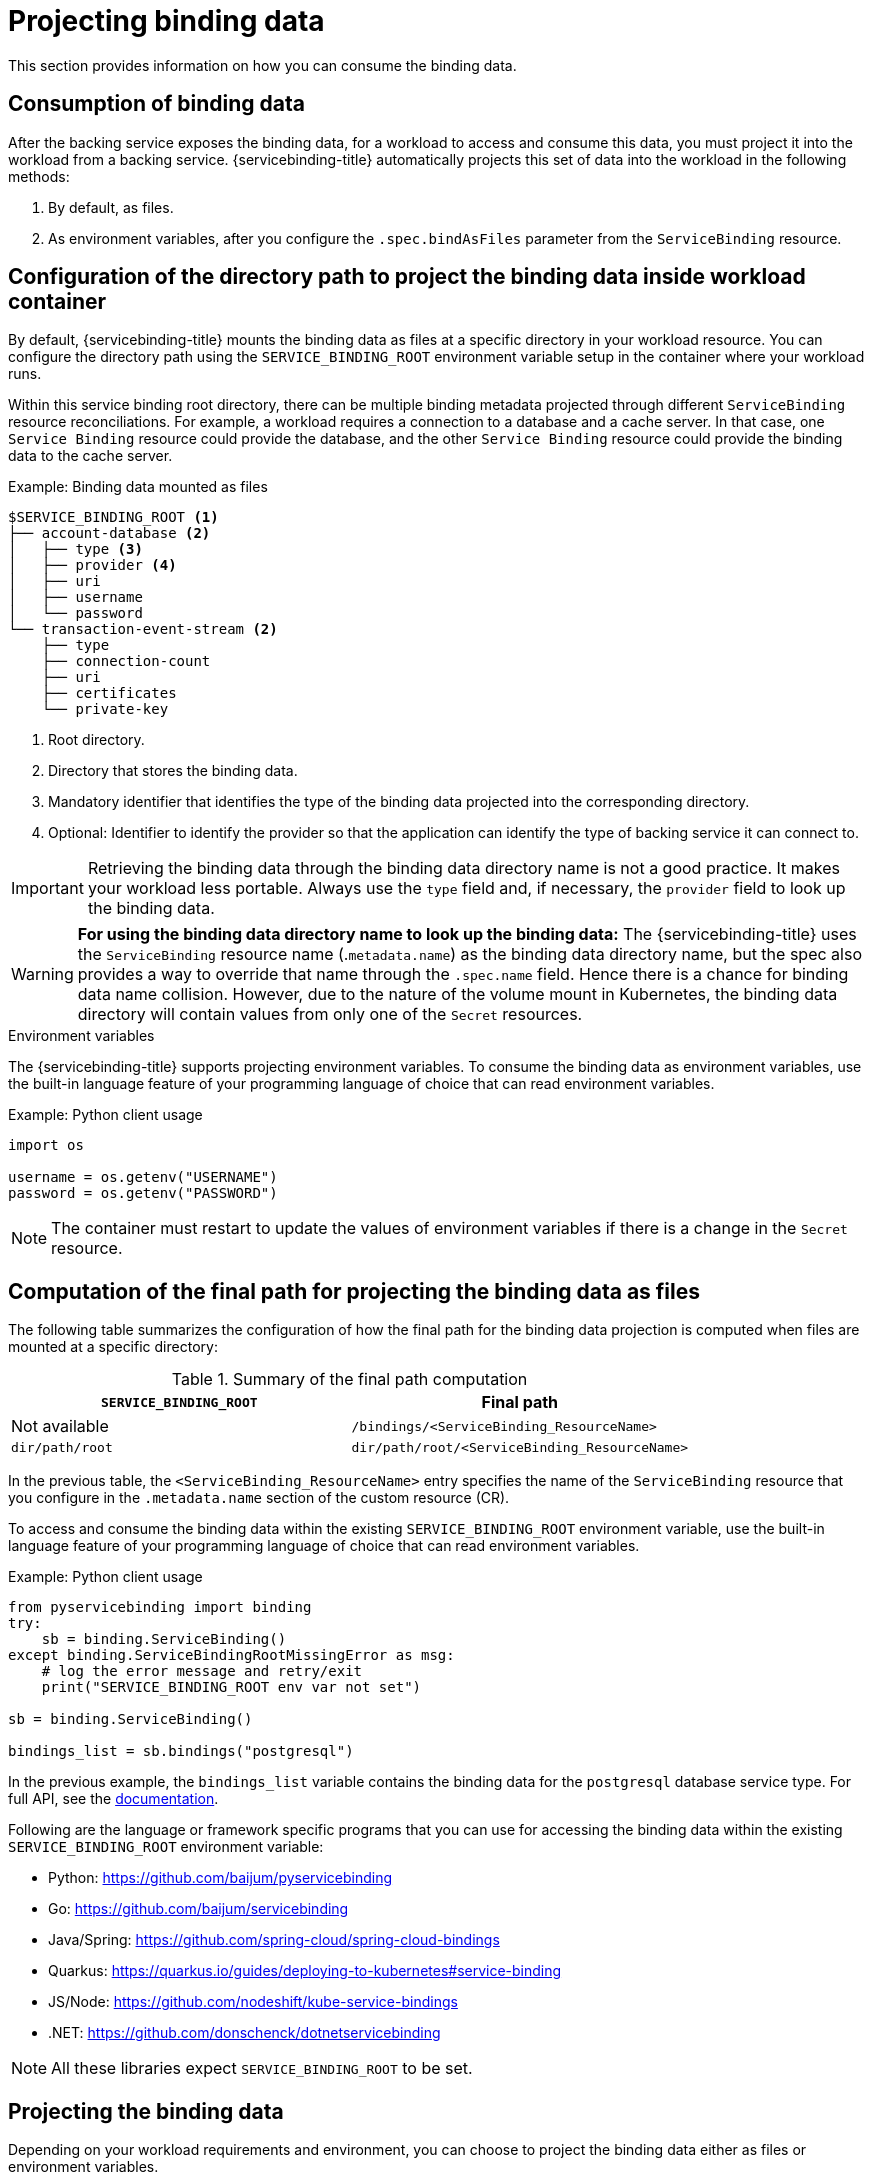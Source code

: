 [#projecting-binding-data]
= Projecting binding data

This section provides information on how you can consume the binding data.

[#consumption-of-binding-data]
== Consumption of binding data
After the backing service exposes the binding data, for a workload to access and consume this data, you must project it into the workload from a backing service. {servicebinding-title} automatically projects this set of data into the workload in the following methods:

. By default, as files.
. As environment variables, after you configure the `.spec.bindAsFiles` parameter from the `ServiceBinding` resource.

[#configuration-of-directory-path-to-project-binding-data-inside-workload-container]
== Configuration of the directory path to project the binding data inside workload container

By default, {servicebinding-title} mounts the binding data as files at a specific directory in your workload resource. You can configure the directory path using the `SERVICE_BINDING_ROOT` environment variable setup in the container where your workload runs.

Within this service binding root directory, there can be multiple binding metadata projected through different `ServiceBinding` resource reconciliations. For example, a workload requires a connection to a database and a cache server. In that case, one `Service Binding` resource could provide the database, and the other `Service Binding` resource could provide the binding data to the cache server.

.Example: Binding data mounted as files
----
$SERVICE_BINDING_ROOT <1>
├── account-database <2>
│   ├── type <3>
│   ├── provider <4>
│   ├── uri
│   ├── username
│   └── password
└── transaction-event-stream <2>
    ├── type
    ├── connection-count
    ├── uri
    ├── certificates
    └── private-key
----
<1> Root directory.
<2> Directory that stores the binding data.
<3> Mandatory identifier that identifies the type of the binding data projected into the corresponding directory.
<4> Optional: Identifier to identify the provider so that the application can identify the type of backing service it can connect to.

[IMPORTANT]
====
Retrieving the binding data through the binding data directory name is not a good practice. It makes your workload less portable. Always use the `type` field and, if necessary, the `provider` field to look up the binding data.
====

[WARNING]
====
**For using the binding data directory name to look up the binding data:** The {servicebinding-title} uses the `ServiceBinding` resource name (.`metadata.name`) as the binding data directory name, but the spec also provides a way to override that name through the `.spec.name` field. Hence there is a chance for binding data name collision. However, due to the nature of the volume mount in Kubernetes, the binding data directory will contain values from only one of the `Secret` resources.
====

.Environment variables
The {servicebinding-title} supports projecting environment variables. To consume the binding data as environment variables, use the built-in language feature of your programming language of choice that can read environment variables.

.Example: Python client usage
[source,python]
----
import os

username = os.getenv("USERNAME")
password = os.getenv("PASSWORD")
----

[NOTE]
====
The container must restart to update the values of environment variables if there is a change in the `Secret` resource.
====


[#computation-of-final-path-for-projecting-binding-data-as-files]
== Computation of the final path for projecting the binding data as files

The following table summarizes the configuration of how the final path for the binding data projection is computed when files are mounted at a specific directory:

.Summary of the final path computation
[cols="1,1",options="header"]
|===
| `SERVICE_BINDING_ROOT` | Final path

| Not available
| `/bindings/<ServiceBinding_ResourceName>`

| `dir/path/root`
| `dir/path/root/<ServiceBinding_ResourceName>`
|===

In the previous table, the `<ServiceBinding_ResourceName>` entry specifies the name of the `ServiceBinding` resource that you configure in the `.metadata.name` section of the custom resource (CR).

To access and consume the binding data within the existing `SERVICE_BINDING_ROOT` environment variable, use the built-in language feature of your programming language of choice that can read environment variables.

.Example: Python client usage
[source,python]
----
from pyservicebinding import binding
try:
    sb = binding.ServiceBinding()
except binding.ServiceBindingRootMissingError as msg:
    # log the error message and retry/exit
    print("SERVICE_BINDING_ROOT env var not set")

sb = binding.ServiceBinding()

bindings_list = sb.bindings("postgresql")
----

In the previous example, the `bindings_list` variable contains the binding data for the `postgresql` database service type. For full API, see the https://github.com/baijum/pyservicebinding[documentation].

Following are the language or framework specific programs that you can use for accessing the binding data within the existing `SERVICE_BINDING_ROOT` environment variable:

* Python: https://github.com/baijum/pyservicebinding
* Go: https://github.com/baijum/servicebinding
* Java/Spring: https://github.com/spring-cloud/spring-cloud-bindings
* Quarkus:
https://quarkus.io/guides/deploying-to-kubernetes#service-binding
* JS/Node: https://github.com/nodeshift/kube-service-bindings
* .NET: https://github.com/donschenck/dotnetservicebinding

[NOTE]
====
All these libraries expect `SERVICE_BINDING_ROOT` to be set.
====

[#projecting-the-binding-data]
== Projecting the binding data

Depending on your workload requirements and environment, you can choose to project the binding data either as files or environment variables.

.Prerequisites

* You understand the following concepts:
** Environment and requirements of your workload, and how it works with the provided services.
** Consumption of the binding data in your workload resource.
** Configuration of how the final path for data projection is computed for the default method.
* The binding data is exposed from the backing service.

[#procedure-projecting-binding-data]
=== Procedure

. To project the binding data as files, determine the destination folder by ensuring that the existing `SERVICE_BINDING_ROOT` environment variable is present in the container where your workload runs.
. To project the binding data as environment variables, set the value for the `.spec.bindAsFiles` parameter to `false` from the `ServiceBinding` resource in the custom resource (CR).

[NOTE]
====
By default, the projected files get their permissions set to 0644.  {servicebinding-title} cannot set specific permissions due to https://github.com/kubernetes/kubernetes/issues/57923[a bug in Kubernetes] that causes issues if the service expects specific permissions such as, `0600`.  As a workaround, you can modify the code of the program or the application that is running inside a workload resource to copy the file to the `/tmp` directory and set the appropriate permissions.
====

[#understanding-the-rebinding-behavior]
== Understanding the rebinding behavior
Consider a case where after a successful binding, you are using the `name` field to identify a workload. In such a case, if you delete an existing workload and recreate it, the projected binding data are lost. The `ServiceBinding` reconciler does not rebind the workload. However, if you use the label selector field to identify a workload, the `ServiceBinding` reconciler rebinds the workload, and the Operator projects the binding data.
